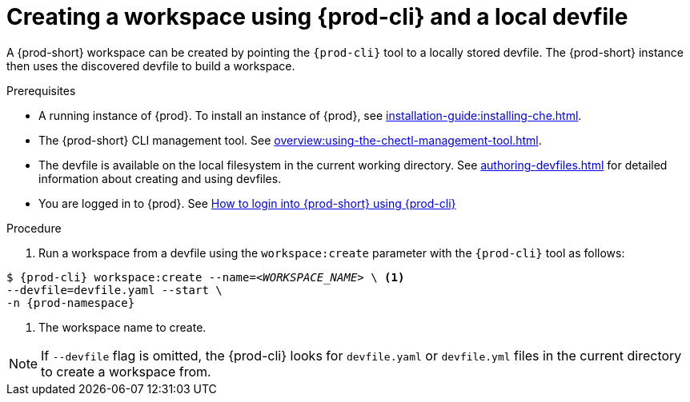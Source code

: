 // Module included in the following assemblies:
//
// configuring-a-workspace-using-a-devfile

[id="creating-a-workspace-using-{prod-cli}-and-a-local-devfile_{context}"]
= Creating a workspace using {prod-cli} and a local devfile

A {prod-short} workspace can be created by pointing the `{prod-cli}` tool to a locally stored devfile. The {prod-short} instance then uses the discovered devfile to build a workspace.

.Prerequisites
* A running instance of {prod}. To install an instance of {prod}, see xref:installation-guide:installing-che.adoc[].
* The {prod-short} CLI management tool. See xref:overview:using-the-chectl-management-tool.adoc[].
* The devfile is available on the local filesystem in the current working directory. See xref:authoring-devfiles.adoc[] for detailed information about creating and using devfiles.
* You are logged in to {prod}. See xref:end-user-guide:navigating-{prod-id-short}-using-the-dashboard.adoc#logging-in-to-{prod-id-short}-using-{prod-cli}_{context}[How to login into {prod-short} using {prod-cli}]


ifeval::["{project-context}" == "che"]
.Example
Download the `devfile.yaml` file from the link:https://github.com/eclipse/che/blob/master/devfile.yaml[GitHub repository]  to the current working directory.
endif::[]


.Procedure
. Run a workspace from a devfile using the `workspace:create` parameter with the `{prod-cli}` tool as follows:

[subs="+attributes,+quotes"]
----
$ {prod-cli} workspace:create --name=__<WORKSPACE_NAME>__ \ <1>
--devfile=devfile.yaml --start \
-n {prod-namespace}
----
<1> The workspace name to create.

NOTE: If `--devfile` flag is omitted, the {prod-cli} looks for `devfile.yaml` or `devfile.yml` files in the current directory to create a workspace from.

